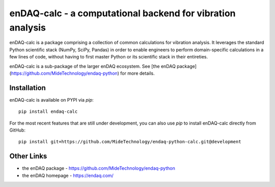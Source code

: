 ###########################################################
enDAQ-calc - a computational backend for vibration analysis
###########################################################

enDAQ-calc is a package comprising a collection of common calculations for vibration analysis. It leverages the standard Python scientific stack (NumPy, SciPy, Pandas) in order to enable engineers to perform domain-specific calculations in a few lines of code, without having to first master Python or its scientific stack in their entireties.

enDAQ-calc is a sub-package of the larger enDAQ ecosystem. See [the enDAQ package](https://github.com/MideTechnology/endaq-python) for more details.

Installation
============

enDAQ-calc is available on PYPI via `pip`::

    pip install endaq-calc

For the most recent features that are still under development, you can also use `pip` to install enDAQ-calc directly from GitHub::

    pip install git+https://github.com/MideTechnology/endaq-python-calc.git@development


Other Links
===========
- the enDAQ package - https://github.com/MideTechnology/endaq-python
- the enDAQ homepage - https://endaq.com/
